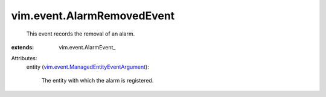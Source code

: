 
vim.event.AlarmRemovedEvent
===========================
  This event records the removal of an alarm.
:extends: vim.event.AlarmEvent_

Attributes:
    entity (`vim.event.ManagedEntityEventArgument <vim/event/ManagedEntityEventArgument.rst>`_):

       The entity with which the alarm is registered.

